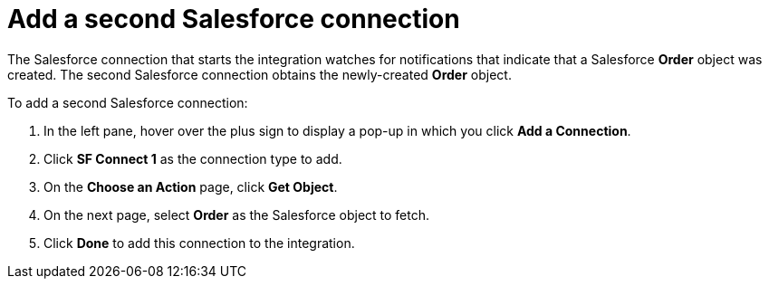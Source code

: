 [[sf2db-add-sf-connection]]
= Add a second Salesforce connection

The Salesforce connection that starts the integration watches for 
notifications that indicate that a Salesforce *Order* object
was created. 
The second Salesforce connection obtains the newly-created *Order* object.

To add a second Salesforce connection:

. In the left pane, hover over the plus sign to display a pop-up in
which you click *Add a Connection*.
. Click *SF Connect 1* as the connection type to add.
. On the *Choose an Action* page, click *Get Object*.
. On the next page, select *Order* as the
Salesforce object to fetch. 
. Click *Done* to add this connection to the integration. 
